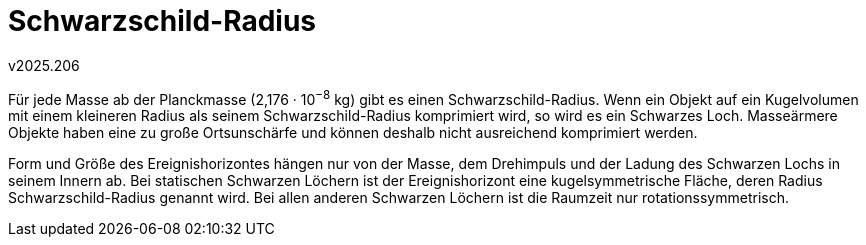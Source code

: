 Schwarzschild-Radius
====================
v2025.206

Für jede Masse ab der Planckmasse (2,176 · 10^−8^ kg) gibt es einen Schwarzschild-Radius. Wenn ein Objekt auf ein Kugelvolumen mit einem kleineren Radius als seinem Schwarzschild-Radius komprimiert wird, so wird es ein Schwarzes Loch. Masseärmere Objekte haben eine zu große Ortsunschärfe und können deshalb nicht ausreichend komprimiert werden.

Form und Größe des Ereignishorizontes hängen nur von der Masse, dem Drehimpuls und der Ladung des Schwarzen Lochs in seinem Innern ab. Bei statischen Schwarzen Löchern ist der Ereignishorizont eine kugelsymmetrische Fläche, deren Radius Schwarzschild-Radius genannt wird. Bei allen anderen Schwarzen Löchern ist die Raumzeit nur rotationssymmetrisch. 
